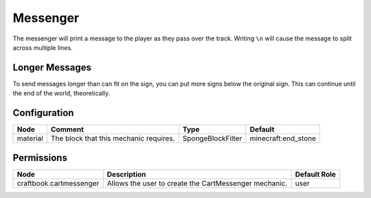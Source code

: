 =========
Messenger
=========

The messenger will print a message to the player as they pass over the track. Writing ``\n`` will cause the message to split across multiple lines.

Longer Messages
===============

To send messages longer than can fit on the sign, you can put more signs below the original sign. This can continue until the end of the world,
theoretically.

Configuration
=============

======== ====================================== ================= ===================
Node     Comment                                Type              Default             
======== ====================================== ================= ===================
material The block that this mechanic requires. SpongeBlockFilter minecraft:end_stone 
======== ====================================== ================= ===================


Permissions
===========

======================= ===================================================== ============
Node                    Description                                           Default Role 
======================= ===================================================== ============
craftbook.cartmessenger Allows the user to create the CartMessenger mechanic. user         
======================= ===================================================== ============

